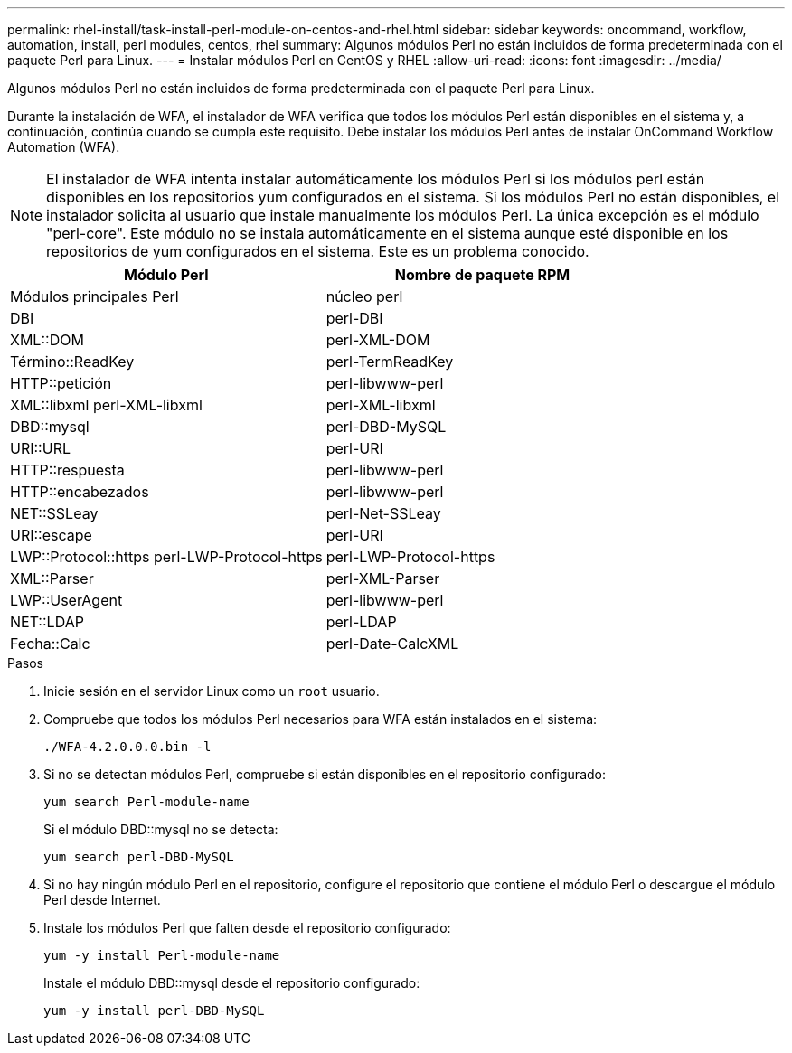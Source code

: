 ---
permalink: rhel-install/task-install-perl-module-on-centos-and-rhel.html 
sidebar: sidebar 
keywords: oncommand, workflow, automation, install, perl modules, centos, rhel 
summary: Algunos módulos Perl no están incluidos de forma predeterminada con el paquete Perl para Linux. 
---
= Instalar módulos Perl en CentOS y RHEL
:allow-uri-read: 
:icons: font
:imagesdir: ../media/


[role="lead"]
Algunos módulos Perl no están incluidos de forma predeterminada con el paquete Perl para Linux.

Durante la instalación de WFA, el instalador de WFA verifica que todos los módulos Perl están disponibles en el sistema y, a continuación, continúa cuando se cumpla este requisito. Debe instalar los módulos Perl antes de instalar OnCommand Workflow Automation (WFA).


NOTE: El instalador de WFA intenta instalar automáticamente los módulos Perl si los módulos perl están disponibles en los repositorios yum configurados en el sistema. Si los módulos Perl no están disponibles, el instalador solicita al usuario que instale manualmente los módulos Perl. La única excepción es el módulo "perl-core". Este módulo no se instala automáticamente en el sistema aunque esté disponible en los repositorios de yum configurados en el sistema. Este es un problema conocido.

[cols="2*"]
|===
| Módulo Perl | Nombre de paquete RPM 


 a| 
Módulos principales Perl
 a| 
núcleo perl



 a| 
DBI
 a| 
perl-DBI



 a| 
XML::DOM
 a| 
perl-XML-DOM



 a| 
Término::ReadKey
 a| 
perl-TermReadKey



 a| 
HTTP::petición
 a| 
perl-libwww-perl



 a| 
XML::libxml perl-XML-libxml
 a| 
perl-XML-libxml



 a| 
DBD::mysql
 a| 
perl-DBD-MySQL



 a| 
URI::URL
 a| 
perl-URI



 a| 
HTTP::respuesta
 a| 
perl-libwww-perl



 a| 
HTTP::encabezados
 a| 
perl-libwww-perl



 a| 
NET::SSLeay
 a| 
perl-Net-SSLeay



 a| 
URI::escape
 a| 
perl-URI



 a| 
LWP::Protocol::https perl-LWP-Protocol-https
 a| 
perl-LWP-Protocol-https



 a| 
XML::Parser
 a| 
perl-XML-Parser



 a| 
LWP::UserAgent
 a| 
perl-libwww-perl



 a| 
NET::LDAP
 a| 
perl-LDAP



 a| 
Fecha::Calc
 a| 
perl-Date-CalcXML

|===
.Pasos
. Inicie sesión en el servidor Linux como un `root` usuario.
. Compruebe que todos los módulos Perl necesarios para WFA están instalados en el sistema:
+
`./WFA-4.2.0.0.0.bin -l`

. Si no se detectan módulos Perl, compruebe si están disponibles en el repositorio configurado:
+
`yum search Perl-module-name`

+
Si el módulo DBD::mysql no se detecta:

+
`yum search perl-DBD-MySQL`

. Si no hay ningún módulo Perl en el repositorio, configure el repositorio que contiene el módulo Perl o descargue el módulo Perl desde Internet.
. Instale los módulos Perl que falten desde el repositorio configurado:
+
`yum -y install Perl-module-name`

+
Instale el módulo DBD::mysql desde el repositorio configurado:

+
`yum -y install perl-DBD-MySQL`


